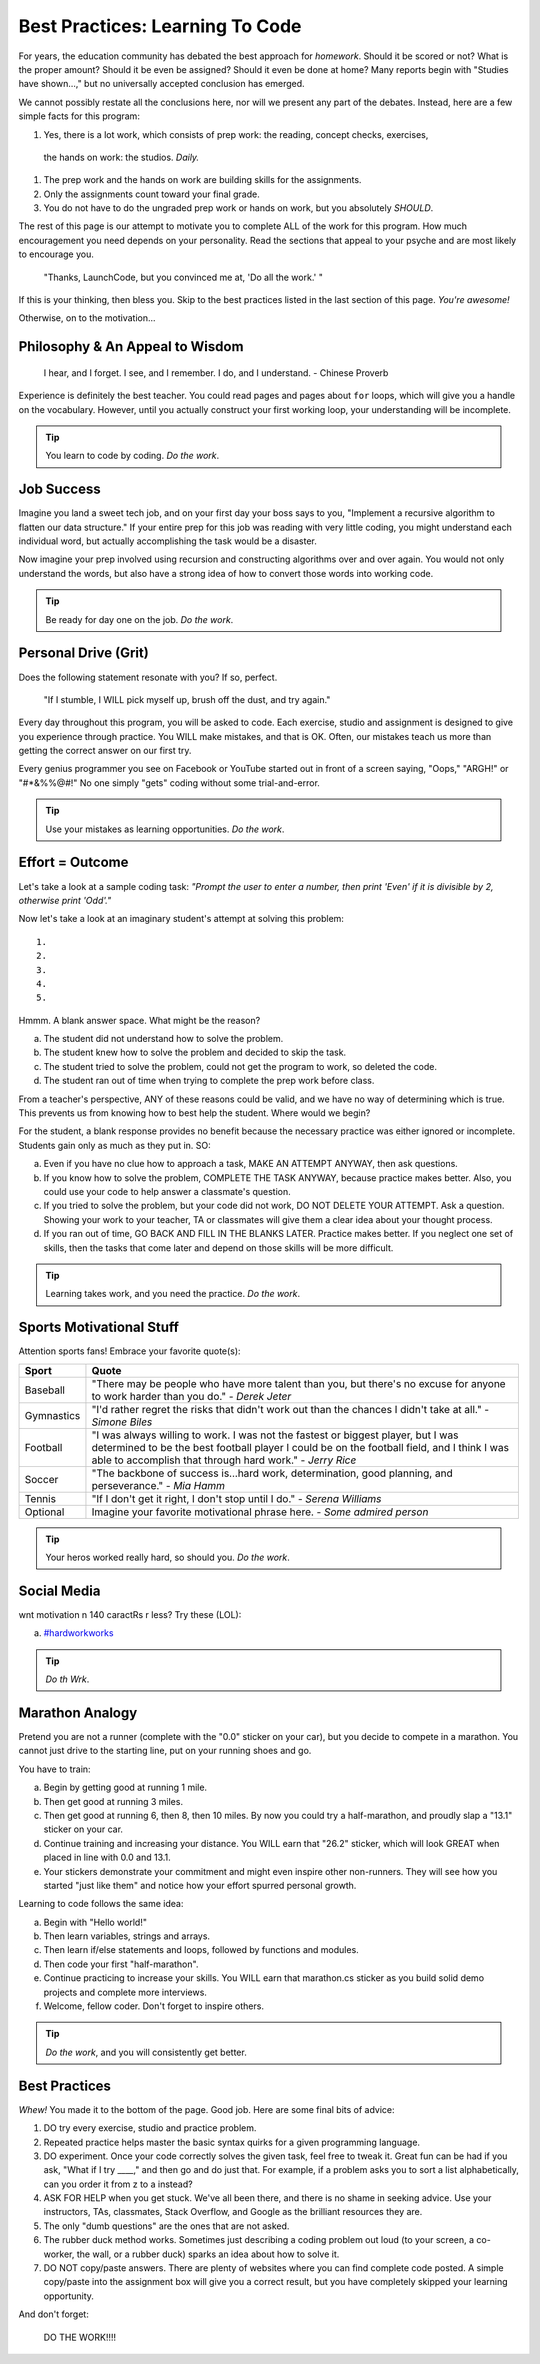 ==================================
Best Practices: Learning To Code
==================================

.. _best-practices:

For years, the education community has debated the best approach for
*homework*. Should it be scored or not? What is the proper amount? Should
it be even be assigned? Should it even be done at home?
Many reports begin with "Studies have shown…," but no universally accepted conclusion has emerged.

We cannot possibly restate all the conclusions here, nor will we present any
part of the debates. Instead, here are a few simple facts for this program:

#. Yes, there is a lot work, which consists of prep work: the reading, concept checks, exercises,
 the hands on work: the studios.  *Daily.*
#. The prep work and the hands on work are building skills for the assignments.
#. Only the assignments count toward your final grade.
#. You do not have to do the ungraded prep work or hands on work, but you absolutely *SHOULD*.

The rest of this page is our attempt to motivate you to complete ALL of the
work for this program. How much encouragement you need depends on your personality.
Read the sections that appeal to your psyche and are most likely to encourage
you.

.. pull-quote::

   "Thanks, LaunchCode, but you convinced me at, 'Do all the work.' "

If this is your thinking, then bless you. Skip to the best practices listed
in the last section of this page. *You're awesome!*

Otherwise, on to the motivation...

Philosophy & An Appeal to Wisdom
---------------------------------

.. pull-quote::

   I hear, and I forget.
   I see, and I remember.
   I do, and I understand.
   - Chinese Proverb

Experience is definitely the best teacher. You could read pages and pages
about ``for`` loops, which will give you a handle on the vocabulary. However,
until you actually construct your first working loop, your understanding will
be incomplete.

.. tip::

   You learn to code by coding. *Do the work*.

Job Success
-----------

Imagine you land a sweet tech job, and on your first day your boss says to you,
"Implement a recursive algorithm to flatten our data structure." If your entire
prep for this job was reading with very little coding, you might understand
each individual word, but actually accomplishing the task would be a disaster.

Now imagine your prep involved using recursion and constructing algorithms over
and over again. You would not only understand the words, but also have a
strong idea of how to convert those words into working code.

.. tip::

   Be ready for day one on the job. *Do the work*.

Personal Drive (Grit)
---------------------

Does the following statement resonate with you? If so, perfect.

.. pull-quote::

   "If I stumble, I WILL pick myself up, brush off the dust, and try again."

Every day throughout this program, you will be asked to code. Each exercise, studio and
assignment is designed to give you experience through practice. You WILL make
mistakes, and that is OK. Often, our mistakes teach us more than getting the
correct answer on our first try.

Every genius programmer you see on Facebook or YouTube started out in front of
a screen saying, "Oops," "ARGH!" or "#*&%%@#!" No one simply "gets" coding
without some trial-and-error.

.. tip::

   Use your mistakes as learning opportunities. *Do the work*.

Effort = Outcome
-----------------

Let's take a look at a sample coding task: *"Prompt the user to enter a number, then print 'Even' if it is divisible by 2, otherwise print 'Odd'."*

Now let's take a look at an imaginary student's attempt at solving this problem:

::

   1.
   2.
   3.
   4.
   5.

Hmmm. A blank answer space. What might be the reason?

a. The student did not understand how to solve the problem.
b. The student knew how to solve the problem and decided to skip the task.
c. The student tried to solve the problem, could not get the program to work, so deleted the code.
d. The student ran out of time when trying to complete the prep work before class.

From a teacher's perspective, ANY of these reasons could be valid, and we have
no way of determining which is true. This prevents us from knowing how to best
help the student. Where would we begin?

For the student, a blank response provides no benefit because the necessary
practice was either ignored or incomplete. Students gain only as much as they
put in. SO:

a. Even if you have no clue how to approach a task, MAKE AN ATTEMPT ANYWAY, then ask questions.
b. If you know how to solve the problem, COMPLETE THE TASK ANYWAY, because practice makes better. Also, you could use your code to help answer a classmate's question.
c. If you tried to solve the problem, but your code did not work, DO NOT DELETE YOUR ATTEMPT. Ask a question. Showing your work to your teacher, TA or classmates will give them a clear idea about your thought process.
d. If you ran out of time, GO BACK AND FILL IN THE BLANKS LATER. Practice makes better. If you neglect one set of skills, then the tasks that come later and depend on those skills will be more difficult.

.. tip::

   Learning takes work, and you need the practice. *Do the work*.

Sports Motivational Stuff
-------------------------

Attention sports fans! Embrace your favorite quote(s):

.. list-table::
   :widths: 10 70
   :header-rows: 1

   * - Sport
     - Quote
   * - Baseball
     - "There may be people who have more talent than you, but there's
       no excuse for anyone to work harder than you do." - *Derek Jeter*

   * - Gymnastics
     - "I'd rather regret the risks that didn't work out than the
       chances I didn't take at all." - *Simone Biles*

   * - Football
     - "I was always willing to work. I was not the fastest or biggest player,
       but I was determined to be the best football player I could be on the
       football field, and I think I was able to accomplish that through hard work." -
       *Jerry Rice*

   * - Soccer
     - "The backbone of success is...hard work, determination, good planning,
       and perseverance." - *Mia Hamm*

   * - Tennis
     - "If I don't get it right, I don't stop until I do." - *Serena Williams*

   * - Optional
     - Imagine your favorite motivational phrase here. - *Some admired person*

.. tip::

   Your heros worked really hard, so should you. *Do the work*.

Social Media
-------------

wnt motivation n 140 caractRs r less? Try these (LOL):

a. `#hardworkworks <https://twitter.com/hashtag/hardworkworks?ref_src=twsrc%5Egoogle%7Ctwcamp%5Eserp%7Ctwgr%5Ehashtag>`_


.. tip::

   *Do th Wrk*.

Marathon Analogy
----------------

Pretend you are not a runner (complete with the "0.0" sticker on your car),
but you decide to compete in a marathon. You cannot just drive to the
starting line, put on your running shoes and go.

You have to train:

a. Begin by getting good at running 1 mile.
b. Then get good at running 3 miles.
c. Then get good at running 6, then 8, then 10 miles. By now you could try a
   half-marathon, and proudly slap a "13.1" sticker on your car.
d. Continue training and increasing your distance. You WILL earn that "26.2"
   sticker, which will look GREAT when placed in line with 0.0 and 13.1.
e. Your stickers demonstrate your commitment and might even inspire other
   non-runners. They will see how you started "just like them" and notice how
   your effort spurred personal growth.

Learning to code follows the same idea:

a. Begin with "Hello world!"
b. Then learn variables, strings and arrays.
c. Then learn if/else statements and loops, followed by functions and modules.
d. Then code your first "half-marathon".
e. Continue practicing to increase your skills. You WILL earn that
   marathon.cs sticker as you build solid demo projects and complete more
   interviews.
f. Welcome, fellow coder. Don't forget to inspire others.

.. tip::

   *Do the work*, and you will consistently get better.

Best Practices
---------------

*Whew!*  You made it to the bottom of the page. Good job. Here are some final bits of advice:

#. DO try every exercise, studio and practice problem.
#. Repeated practice helps master the basic syntax quirks for a given
   programming language.
#. DO experiment. Once your code correctly solves the given task, feel
   free to tweak it. Great fun can be had if you ask, "What if I try ____,"
   and then go and do just that. For example, if a problem asks you to
   sort a list alphabetically, can you order it from z to a instead?
#. ASK FOR HELP when you get stuck. We've all been there, and there is
   no shame in seeking advice. Use your instructors, TAs, classmates,
   Stack Overflow, and Google as the brilliant resources they are.
#. The only "dumb questions" are the ones that are not asked.
#. The rubber duck method works. Sometimes just describing a coding
   problem out loud (to your screen, a co-worker, the wall, or a rubber
   duck) sparks an idea about how to solve it.
#. DO NOT copy/paste answers. There are plenty of websites where you
   can find complete code posted. A simple copy/paste into the assignment
   box will give you a correct result, but you have completely skipped
   your learning opportunity.

And don't forget:

.. pull-quote::

   DO THE WORK!!!!
